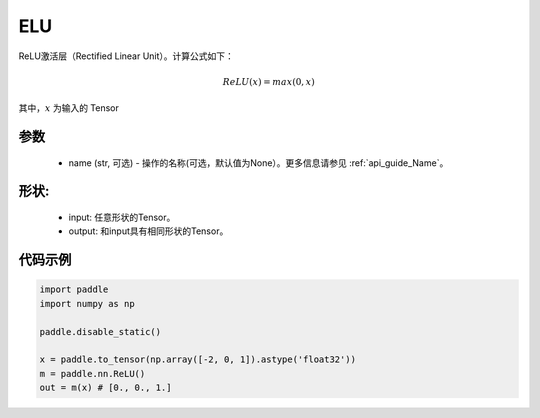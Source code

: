 .. _cn_api_nn_ReLU:

ELU
-------------------------------
.. py:class:: paddle.nn.ReLU(x, name=None)

ReLU激活层（Rectified Linear Unit）。计算公式如下：

.. math::

    ReLU(x) = max(0, x)

其中，:math:`x` 为输入的 Tensor

参数
::::::::::
    - name (str, 可选) - 操作的名称(可选，默认值为None）。更多信息请参见 :ref:`api_guide_Name`。

形状:
::::::::::
    - input: 任意形状的Tensor。
    - output: 和input具有相同形状的Tensor。

代码示例
:::::::::

.. code-block:: python

    import paddle
    import numpy as np
  
    paddle.disable_static()

    x = paddle.to_tensor(np.array([-2, 0, 1]).astype('float32'))
    m = paddle.nn.ReLU()
    out = m(x) # [0., 0., 1.]
